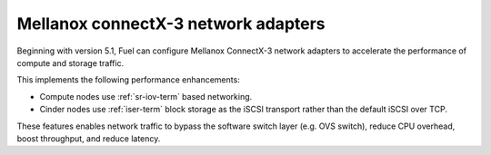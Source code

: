 
.. _mellanox-adapters:

Mellanox connectX-3 network adapters
------------------------------------

Beginning with version 5.1, Fuel can configure Mellanox ConnectX-3 network
adapters to accelerate the performance of compute and storage traffic.

This implements the following performance enhancements:

- Compute nodes use :ref:`sr-iov-term` based networking.
- Cinder nodes use :ref:`iser-term` block storage as the iSCSI transport
  rather than the default iSCSI over TCP.

These features enables network traffic to bypass the software switch layer
(e.g. OVS switch), reduce CPU overhead, boost throughput, and reduce latency.
